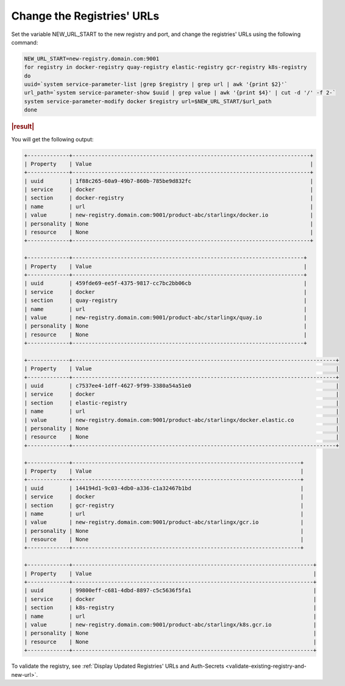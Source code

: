 
..
.. _change-the-registry-url:

===========================
Change the Registries' URLs
===========================

Set the variable NEW_URL_START to the new registry and port, and change the
registries' URLs using the following command:

.. code-block:: none

    NEW_URL_START=new-registry.domain.com:9001
    for registry in docker-registry quay-registry elastic-registry gcr-registry k8s-registry
    do
    uuid=`system service-parameter-list |grep $registry | grep url | awk '{print $2}'`
    url_path=`system service-parameter-show $uuid | grep value | awk '{print $4}' | cut -d '/' -f 2-`
    system service-parameter-modify docker $registry url=$NEW_URL_START/$url_path
    done

.. rubric:: |result|

You will get the following output:

.. code-block:: none

    +-------------+--------------------------------------------------------------------------+
    | Property    | Value                                                                    |
    +-------------+--------------------------------------------------------------------------+
    | uuid        | 1f88c265-60a9-49b7-860b-785be9d832fc                                     |
    | service     | docker                                                                   |
    | section     | docker-registry                                                          |
    | name        | url                                                                      |
    | value       | new-registry.domain.com:9001/product-abc/starlingx/docker.io             |
    | personality | None                                                                     |
    | resource    | None                                                                     |
    +-------------+--------------------------------------------------------------------------+

    +-------------+------------------------------------------------------------------------+
    | Property    | Value                                                                  |
    +-------------+------------------------------------------------------------------------+
    | uuid        | 459fde69-ee5f-4375-9817-cc7bc2bb06cb                                   |
    | service     | docker                                                                 |
    | section     | quay-registry                                                          |
    | name        | url                                                                    |
    | value       | new-registry.domain.com:9001/product-abc/starlingx/quay.io             |
    | personality | None                                                                   |
    | resource    | None                                                                   |
    +-------------+------------------------------------------------------------------------+

    +-------------+----------------------------------------------------------------------------------+
    | Property    | Value                                                                            |
    +-------------+----------------------------------------------------------------------------------+
    | uuid        | c7537ee4-1dff-4627-9f99-3380a54a51e0                                             |
    | service     | docker                                                                           |
    | section     | elastic-registry                                                                 |
    | name        | url                                                                              |
    | value       | new-registry.domain.com:9001/product-abc/starlingx/docker.elastic.co             |
    | personality | None                                                                             |
    | resource    | None                                                                             |
    +-------------+----------------------------------------------------------------------------------+

    +-------------+-----------------------------------------------------------------------+
    | Property    | Value                                                                 |
    +-------------+-----------------------------------------------------------------------+
    | uuid        | 144194d1-9c03-4db0-a336-c1a32467b1bd                                  |
    | service     | docker                                                                |
    | section     | gcr-registry                                                          |
    | name        | url                                                                   |
    | value       | new-registry.domain.com:9001/product-abc/starlingx/gcr.io             |
    | personality | None                                                                  |
    | resource    | None                                                                  |
    +-------------+-----------------------------------------------------------------------+

    +-------------+---------------------------------------------------------------------------+
    | Property    | Value                                                                     |
    +-------------+---------------------------------------------------------------------------+
    | uuid        | 99800eff-c681-4dbd-8897-c5c5636f5fa1                                      |
    | service     | docker                                                                    |
    | section     | k8s-registry                                                              |
    | name        | url                                                                       |
    | value       | new-registry.domain.com:9001/product-abc/starlingx/k8s.gcr.io             |
    | personality | None                                                                      |
    | resource    | None                                                                      |
    +-------------+---------------------------------------------------------------------------+

To validate the registry, see :ref:`Display Updated Registries' URLs and Auth-Secrets
<validate-existing-registry-and-new-url>`.